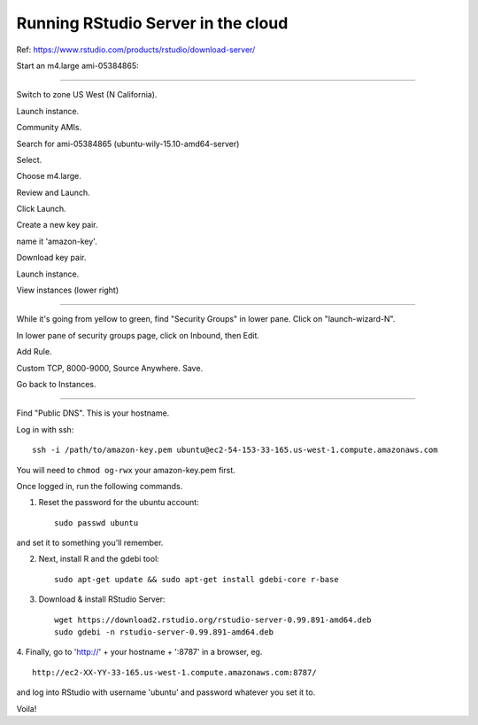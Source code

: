 ===================================
Running RStudio Server in the cloud
===================================

Ref: https://www.rstudio.com/products/rstudio/download-server/

Start an m4.large ami-05384865:

----

Switch to zone US West (N California).

Launch instance.

Community AMIs.

Search for ami-05384865 (ubuntu-wily-15.10-amd64-server)

Select.

Choose m4.large.

Review and Launch.

Click Launch.

Create a new key pair.

name it 'amazon-key'.

Download key pair.

Launch instance.

View instances (lower right)

----

While it's going from yellow to green, find "Security Groups" in lower pane.
Click on "launch-wizard-N".

In lower pane of security groups page, click on Inbound, then Edit.

Add Rule.

Custom TCP, 8000-9000, Source Anywhere. Save.

Go back to Instances.

----

Find "Public DNS". This is your hostname.

Log in with ssh::

    ssh -i /path/to/amazon-key.pem ubuntu@ec2-54-153-33-165.us-west-1.compute.amazonaws.com

You will need to ``chmod og-rwx`` your amazon-key.pem first.

Once logged in, run the following commands.

1. Reset the password for the ubuntu account::

     sudo passwd ubuntu

and set it to something you'll remember.

2. Next, install R and the gdebi tool::

     sudo apt-get update && sudo apt-get install gdebi-core r-base

3. Download & install RStudio Server::
   
     wget https://download2.rstudio.org/rstudio-server-0.99.891-amd64.deb
     sudo gdebi -n rstudio-server-0.99.891-amd64.deb

4. Finally, go to 'http://' + your hostname + ':8787' in a browser,
eg. ::

   http://ec2-XX-YY-33-165.us-west-1.compute.amazonaws.com:8787/

and log into RStudio with username 'ubuntu' and password whatever you set
it to.

Voila!

.. @CTB demonstrate graphing, etc.
.. revisiting what we did...
